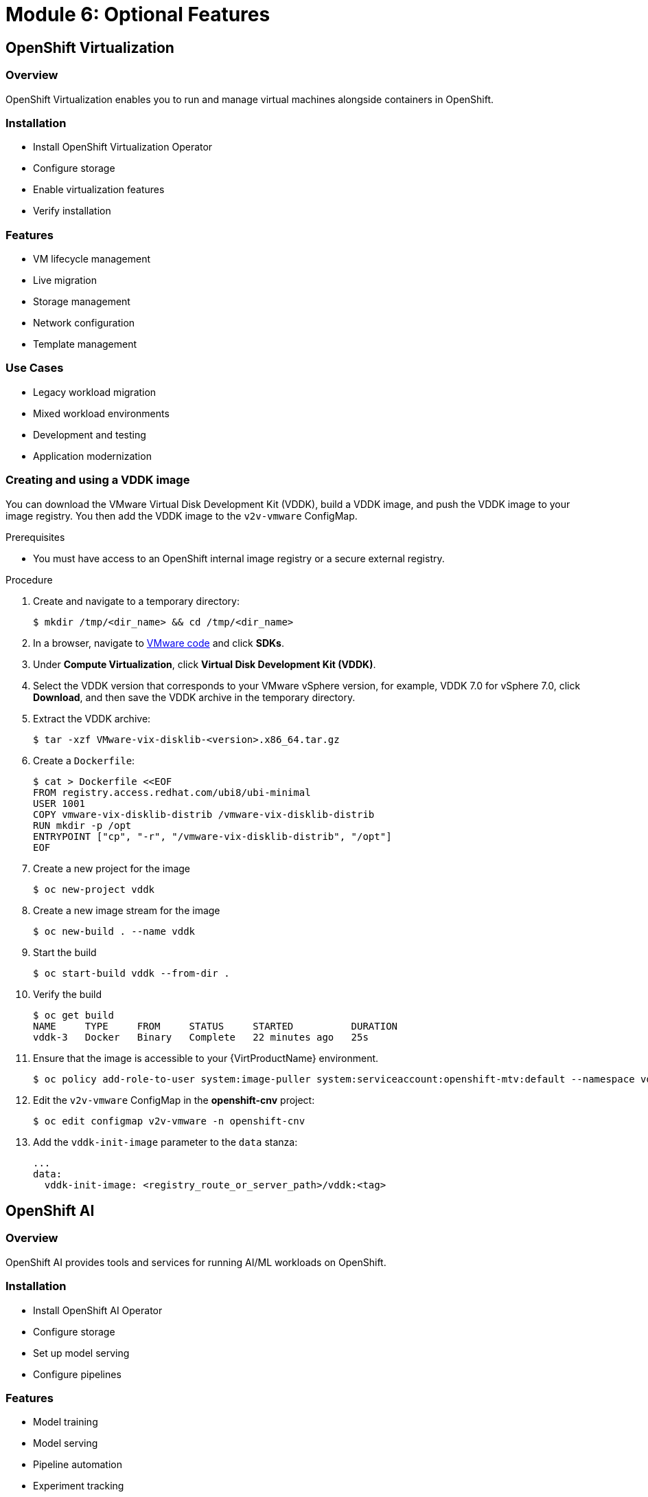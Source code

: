 = Module 6: Optional Features
:page-layout: module

== OpenShift Virtualization [[virtualization]]

=== Overview
OpenShift Virtualization enables you to run and manage virtual machines alongside containers in OpenShift.

=== Installation
* Install OpenShift Virtualization Operator
* Configure storage
* Enable virtualization features
* Verify installation

=== Features
* VM lifecycle management
* Live migration
* Storage management
* Network configuration
* Template management

=== Use Cases
* Legacy workload migration
* Mixed workload environments
* Development and testing
* Application modernization

=== Creating and using a VDDK image

You can download the VMware Virtual Disk Development Kit (VDDK), build a VDDK image, and push the VDDK image to your image registry. You then add the VDDK image to the `v2v-vmware` ConfigMap.

.Prerequisites

* You must have access to an OpenShift internal image registry or a secure external registry.

.Procedure

. Create and navigate to a temporary directory:
+
[source,terminal]
----
$ mkdir /tmp/<dir_name> && cd /tmp/<dir_name>
----

. In a browser, navigate to link:https://code.vmware.com/home[VMware code] and click *SDKs*.
. Under *Compute Virtualization*, click *Virtual Disk Development Kit (VDDK)*.
. Select the VDDK version that corresponds to your VMware vSphere version, for example, VDDK 7.0 for vSphere 7.0, click *Download*, and then save the VDDK archive in the temporary directory.

. Extract the VDDK archive:
+
[source,terminal]
----
$ tar -xzf VMware-vix-disklib-<version>.x86_64.tar.gz
----

. Create a `Dockerfile`:
+
[source,terminal]
----
$ cat > Dockerfile <<EOF
FROM registry.access.redhat.com/ubi8/ubi-minimal
USER 1001
COPY vmware-vix-disklib-distrib /vmware-vix-disklib-distrib
RUN mkdir -p /opt
ENTRYPOINT ["cp", "-r", "/vmware-vix-disklib-distrib", "/opt"]
EOF
----

. Create a new project for the image
+
[source,terminal]
----
$ oc new-project vddk
----

. Create a new image stream for the image
+ 
[source,terminal]
----
$ oc new-build . --name vddk
----

. Start the build
+
[source,terminal]
----
$ oc start-build vddk --from-dir .
----

. Verify the build
+
[source,terminal]
----
$ oc get build
NAME     TYPE     FROM     STATUS     STARTED          DURATION
vddk-3   Docker   Binary   Complete   22 minutes ago   25s
----

. Ensure that the image is accessible to your {VirtProductName} environment.
+
[source,terminal]
----
$ oc policy add-role-to-user system:image-puller system:serviceaccount:openshift-mtv:default --namespace vddk
----

. Edit the `v2v-vmware` ConfigMap in the *openshift-cnv* project:
+
[source,terminal]
----
$ oc edit configmap v2v-vmware -n openshift-cnv
----

. Add the `vddk-init-image` parameter to the `data` stanza:
+
[source,yaml]
----
...
data:
  vddk-init-image: <registry_route_or_server_path>/vddk:<tag>
----

== OpenShift AI [[ai]]

=== Overview
OpenShift AI provides tools and services for running AI/ML workloads on OpenShift.

=== Installation
* Install OpenShift AI Operator
* Configure storage
* Set up model serving
* Configure pipelines

=== Features
* Model training
* Model serving
* Pipeline automation
* Experiment tracking
* Resource optimization

=== Use Cases
* Machine learning workflows
* Deep learning applications
* Model deployment
* AI infrastructure

== Best Practices
* Resource allocation
* Performance optimization
* Security considerations
* Monitoring and logging
* Backup and recovery

== Conclusion
Congratulations! You've completed the OpenShift 4.16+ Bare Metal Deployment Workshop. You now have the knowledge to:

* Deploy OpenShift on bare metal infrastructure
* Configure networking and storage
* Manage cluster operations
* Implement advanced features

For more information, refer to the following resources:

* link:https://docs.openshift.com/container-platform/4.16/[OpenShift 4.16 Documentation]
* link:https://docs.openshift.com/container-platform/4.17/[OpenShift 4.17 Documentation]
* link:https://www.openshift.com/solutions/data-foundation[OpenShift Data Foundation]
* link:https://www.redhat.com/en/technologies/cloud-computing/openshift/virtualization[OpenShift Virtualization]
